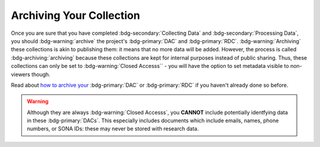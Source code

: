Archiving Your Collection
********

.. _how to archive your: https://data.ru.nl/doc/help/helppages/user-manual/archive-publish/archive-dac-rdc.html

Once you are sure that you have completed :bdg-secondary:`Collecting Data` and :bdg-secondary:`Processing Data`, you should :bdg-warning:`archive` the project's :bdg-primary:`DAC` and :bdg-primary:`RDC`. 
:bdg-warning:`Archiving` these collections is akin to publishing them: it means that no more data will be added. 
However, the process is called :bdg-archiving:`archiving` because these collections are kept for internal purposes instead of public sharing. 
Thus, these collections can only be set to :bdg-warning:`Closed Accesss`` - you will have the option to set metadata visible to non-viewers though. 

Read about `how to archive your`_ :bdg-primary:`DAC` or :bdg-primary:`RDC` if you haven't already done so before.

.. Warning::

    Although they are always :bdg-warning:`Closed Accesss`, you **CANNOT** include potentially identfying data in these :bdg-primary:`DACs`. 
    This especially includes documents which include emails, names, phone numbers, or SONA IDs: these may never be stored with research data.